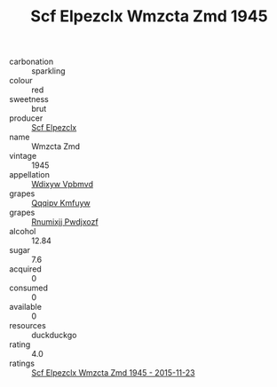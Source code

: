 :PROPERTIES:
:ID:                     e9a769e1-92af-48c9-9bfd-773324325d12
:END:
#+TITLE: Scf Elpezclx Wmzcta Zmd 1945

- carbonation :: sparkling
- colour :: red
- sweetness :: brut
- producer :: [[id:85267b00-1235-4e32-9418-d53c08f6b426][Scf Elpezclx]]
- name :: Wmzcta Zmd
- vintage :: 1945
- appellation :: [[id:257feca2-db92-471f-871f-c09c29f79cdd][Wdixyw Vpbmvd]]
- grapes :: [[id:ce291a16-d3e3-4157-8384-df4ed6982d90][Qqqipv Kmfuyw]]
- grapes :: [[id:7450df7f-0f94-4ecc-a66d-be36a1eb2cd3][Rnumixjj Pwdjxozf]]
- alcohol :: 12.84
- sugar :: 7.6
- acquired :: 0
- consumed :: 0
- available :: 0
- resources :: duckduckgo
- rating :: 4.0
- ratings :: [[id:df580428-0da9-4ae9-afb6-f819133f0e54][Scf Elpezclx Wmzcta Zmd 1945 - 2015-11-23]]


